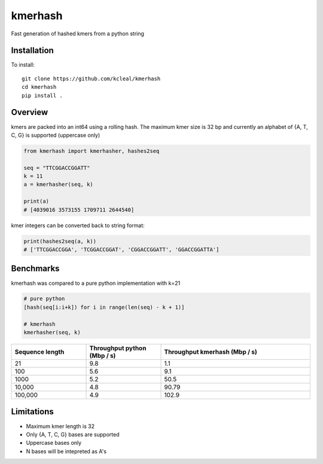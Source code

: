 ========
kmerhash
========

Fast generation of hashed kmers from a python string

Installation
------------

To install::

    git clone https://github.com/kcleal/kmerhash
    cd kmerhash
    pip install .

Overview
--------

kmers are packed into an int64 using a rolling hash. The maximum kmer size is 32 bp and
currently an alphabet of {A, T, C, G} is supported (uppercase only)

.. code-block:: python

    from kmerhash import kmerhasher, hashes2seq

    seq = "TTCGGACCGGATT"
    k = 11
    a = kmerhasher(seq, k)

    print(a)
    # [4039016 3573155 1709711 2644540]


kmer integers can be converted back to string format:

.. code-block:: python

    print(hashes2seq(a, k))
    # ['TTCGGACCGGA', 'TCGGACCGGAT', 'CGGACCGGATT', 'GGACCGGATTA']


Benchmarks
----------

kmerhash was compared to a pure python implementation with k=21

.. code-block:: python

    # pure python
    [hash(seq[i:i+k]) for i in range(len(seq) - k + 1)]

    # kmerhash
    kmerhasher(seq, k)

.. list-table::
   :widths: 25 25 50
   :header-rows: 1

   * - Sequence length
     - Throughput python (Mbp / s)
     - Throughput kmerhash (Mbp / s)
   * - 21
     - 9.8
     - 1.1
   * - 100
     - 5.6
     - 9.1
   * - 1000
     - 5.2
     - 50.5
   * - 10,000
     - 4.8
     - 90.79
   * - 100,000
     - 4.9
     - 102.9


Limitations
-----------

- Maximum kmer length is 32
- Only {A, T, C, G} bases are supported
- Uppercase bases only
- N bases will be intepreted as A's
